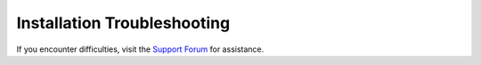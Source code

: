 Installation Troubleshooting
================================

If you encounter difficulties, visit the `Support Forum
<https://community.intel.com/t5/Intel-Edge-Software-Hub/bd-p/edge-software-hub>`__ for assistance.

